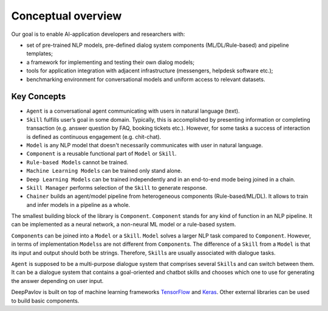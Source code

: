 Conceptual overview
===================

Our goal is to enable AI-application developers and researchers with:

-  set of pre-trained NLP models, pre-defined dialog system components
   (ML/DL/Rule-based) and pipeline templates;
-  a framework for implementing and testing their own dialog models;
-  tools for application integration with adjacent infrastructure
   (messengers, helpdesk software etc.);
-  benchmarking environment for conversational models and uniform access
   to relevant datasets.

.. image:: ../_static/dp_agnt_diag.png


Key Concepts
------------

-  ``Agent`` is a conversational agent communicating with users in
   natural language (text).
-  ``Skill`` fulfills user’s goal in some domain. Typically, this is
   accomplished by presenting information or completing transaction
   (e.g. answer question by FAQ, booking tickets etc.). However, for
   some tasks a success of interaction is defined as continuous
   engagement (e.g. chit-chat).
-  ``Model`` is any NLP model that doesn't necessarily communicates
   with user in natural language.
-  ``Component`` is a reusable functional part of ``Model`` or ``Skill``.
-  ``Rule-based Models`` cannot be trained.
-  ``Machine Learning Models`` can be trained only stand alone.
-  ``Deep Learning Models`` can be trained independently and in an
   end-to-end mode being joined in a chain.
-  ``Skill Manager`` performs selection of the ``Skill`` to generate
   response.
-  ``Chainer`` builds an agent/model pipeline from heterogeneous
   components (Rule-based/ML/DL). It allows to train and infer models in
   a pipeline as a whole.

The smallest building block of the library is ``Component``.
``Component`` stands for any kind of function in an NLP pipeline. It can
be implemented as a neural network, a non-neural ML model or a
rule-based system.

``Component``\ s can be joined into a ``Model`` or a ``Skill``. ``Model``
solves a larger NLP task compared to ``Component``. However, in terms of
implementation ``Models``\ s are not different from ``Component``\ s. The
difference of a ``Skill`` from a ``Model`` is that its input and output should
both be strings. Therefore, ``Skill``\ s are usually associated with
dialogue tasks.

``Agent`` is supposed to be a multi-purpose dialogue system that
comprises several ``Skill``\ s and can switch between them. It can be a
dialogue system that contains a goal-oriented and chatbot skills and
chooses which one to use for generating the answer depending on user
input.

DeepPavlov is built on top of machine learning frameworks
`TensorFlow <https://www.tensorflow.org/>`__ and
`Keras <https://keras.io/>`__. Other external libraries can be used to
build basic components.


